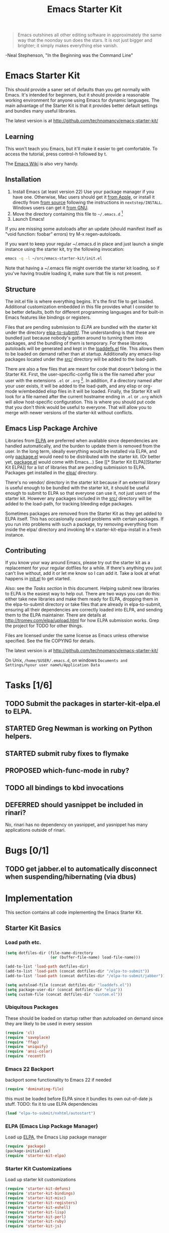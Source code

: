 #+TITLE: Emacs Starter Kit
#+SEQ_TODO: PROPOSED TODO STARTED | DONE DEFERRED REJECTED
#+OPTIONS: H:3 num:nil toc:t
#+STARTUP: oddeven

#+begin_quote 
Emacs outshines all other editing software in approximately the
same way that the noonday sun does the stars. It is not just bigger
and brighter; it simply makes everything else vanish.
#+end_quote
-Neal Stephenson, "In the Beginning was the Command Line"

* Emacs Starter Kit

This should provide a saner set of defaults than you get normally with
Emacs. It's intended for beginners, but it should provide a reasonable
working environment for anyone using Emacs for dynamic languages. The
main advantage of the Starter Kit is that it provides better default
settings and bundles many useful libraries.

The latest version is at http://github.com/technomancy/emacs-starter-kit/

** Learning

This won't teach you Emacs, but it'll make it easier to get
comfortable. To access the tutorial, press control-h followed by t.

The [[http://emacswiki.org][Emacs Wiki]] is also very handy.

** Installation

1. Install Emacs (at least version 22) Use your package manager if you
   have one.  Otherwise, Mac users should get it [[http://www.apple.com/downloads/macosx/unix_open_source/carbonemacspackage.html][from Apple]], or
   install it directly from [[http://savannah.gnu.org/projects/emacs/][from source]] following the instructions in
   =nextstep/INSTALL=.  Windows users can get it [[http://ftp.gnu.org/gnu/emacs/windows/emacs-22.3-bin-i386.zip][from GNU]].
2. Move the directory containing this file to =~/.emacs.d= [1]
3. Launch Emacs!

If you are missing some autoloads after an update (should manifest
itself as "void function: foobar" errors) try M-x regen-autoloads.

If you want to keep your regular ~/.emacs.d in place and just launch a
single instance using the starter kit, try the following invocation:

#+begin_src sh
  emacs -q -l ~/src/emacs-starter-kit/init.el
#+end_src

Note that having a ~/.emacs file might override the starter kit
loading, so if you've having trouble loading it, make sure that file
is not present.

** Structure

The init.el file is where everything begins. It's the first file to
get loaded. Additional customization embedded in this file provides
what I consider to be better defaults, both for different programming
languages and for built-in Emacs features like bindings or registers.

Files that are pending submission to [[* Emacs Lisp Package Archive][ELPA]] are bundled with the starter
kit under the directory [[file:elpa-to-submit/][elpa-to-submit/]]. The understanding is that
these are bundled just because nobody's gotten around to turning them
into packages, and the bundling of them is temporary. For these
libraries, autoloads will be generated and kept in the [[file:loaddefs.el][loaddefs.el]]
file. This allows them to be loaded on demand rather than at startup.
Additionally any emacs-lisp packages located under the [[file:src/][src/]] directory
will be added to the load-path.

There are also a few files that are meant for code that doesn't belong
in the Starter Kit. First, the user-specific-config file is the file
named after your user with the extensions =.el= or =.org= [2]. In
addition, if a directory named after your user exists, it will be
added to the load-path, and any elisp or org-mode w/embedded elisp
files in it will be loaded. Finally, the Starter Kit will look for a
file named after the current hostname ending in =.el= or =.org= which
will allow host-specific configuration. This is where you should put
code that you don't think would be useful to everyone. That will allow
you to merge with newer versions of the starter-kit without conflicts.

** Emacs Lisp Package Archive

Libraries from [[http://tromey.com/elpa][ELPA]] are preferred when available since dependencies
are handled automatically, and the burden to update them is removed
from the user. In the long term, ideally everything would be installed
via ELPA, and only [[file:package.el][package.el]] would need to be distributed with the
starter kit. (Or better yet, [[file:package.el][package.el]] would come with Emacs...) See
[[* Starter Kit
 ELPA][Starter Kit ELPA]] for a list of libraries that are pending submission
to ELPA. Packages get installed in the [[file:elpa/][elpa/]] directory.

There's no vendor/ directory in the starter kit because if an external
library is useful enough to be bundled with the starter kit, it should
be useful enough to submit to ELPA so that everyone can use it, not
just users of the starter kit.  However any packages included in the
[[file:src][src/]] directory will be added to the load-path, for tracking bleeding
edge packages.

Sometimes packages are removed from the Starter Kit as they get added
to ELPA itself. This has occasionally caused problems with certain
packages. If you run into problems with such a package, try removing
everything from inside the elpa/ directory and invoking M-x
starter-kit-elpa-install in a fresh instance.

** Contributing

If you know your way around Emacs, please try out the starter kit as a
replacement for your regular dotfiles for a while. If there's anything
you just can't live without, add it or let me know so I can add
it. Take a look at what happens in [[file:init.el][init.el]] to get started.

Also: see the [[* Tasks][Tasks section]] in this document. Helping submit new
libraries to ELPA is the easiest way to help out. There are two ways
you can do this: either take new libraries and make them ready for
ELPA, dropping them in the elpa-to-submit directory or take files that
are already in elpa-to-submit, ensuring all their dependencies are
correctly loaded into ELPA, and sending them to the ELPA
maintainer. There are details at http://tromey.com/elpa/upload.html
for how ELPA submission works. Grep the project for TODO for other
things.

Files are licensed under the same license as Emacs unless otherwise
specified. See the file COPYING for details.

The latest version is at http://github.com/technomancy/emacs-starter-kit/

On Unix, =/home/$USER/.emacs.d=, on windows =Documents and
Settings/%your user name%/Application Data=


* Tasks [1/6]

** TODO Submit the packages in starter-kit-elpa.el to ELPA.

** STARTED Greg Newman is working on Python helpers.

** STARTED submit ruby fixes to flymake

** PROPOSED which-func-mode in ruby?
** TODO all bindings to kbd invocations

** DEFERRED should yasnippet be included in rinari?
No, rinari has no dependency on yasnippet, and yasnippet has many
applications outside of rinari.


* Bugs [0/1]
** TODO get jabber.el to automatically disconnect when suspending/hibernating (via dbus)


* Implementation
This section contains all code implementing the Emacs Starter Kit.

** Starter Kit Basics

*** Load path etc.

#+srcname: starter-kit-load-paths
#+begin_src emacs-lisp 
  (setq dotfiles-dir (file-name-directory
                      (or (buffer-file-name) load-file-name)))
  
  (add-to-list 'load-path dotfiles-dir)
  (add-to-list 'load-path (concat dotfiles-dir "/elpa-to-submit"))
  (add-to-list 'load-path (concat dotfiles-dir "/elpa-to-submit/jabber"))
  
  (setq autoload-file (concat dotfiles-dir "loaddefs.el"))
  (setq package-user-dir (concat dotfiles-dir "elpa"))
  (setq custom-file (concat dotfiles-dir "custom.el"))
#+end_src

*** Ubiquitous Packages

These should be loaded on startup rather than autoloaded on demand
since they are likely to be used in every session

#+srcname: starter-kit-load-on-startup
#+begin_src emacs-lisp 
  (require 'cl)
  (require 'saveplace)
  (require 'ffap)
  (require 'uniquify)
  (require 'ansi-color)
  (require 'recentf)
#+end_src

*** Emacs 22 Backport

backport some functionality to Emacs 22 if needed
#+srcname: starter-kit-emacs-22-helper
#+begin_src emacs-lisp 
  (require 'dominating-file)
#+end_src

this must be loaded before ELPA since it bundles its own
out-of-date js stuff. TODO: fix it to use ELPA dependencies
#+srcname: start-kit-nxhtml
#+begin_src emacs-lisp 
  (load "elpa-to-submit/nxhtml/autostart")
#+end_src

*** ELPA (Emacs Lisp Package Manager)

Load up [[http://tromey.com/elpa/][ELPA]], the Emacs Lisp package manager

#+srcname: start-kit-elpa
#+begin_src emacs-lisp 
  (require 'package)
  (package-initialize)
  (require 'starter-kit-elpa)
#+end_src

*** Starter Kit Customizations

Load up starter kit customizations

#+srcname: start-kit-customizations
#+begin_src emacs-lisp 
  (require 'starter-kit-defuns)
  (require 'starter-kit-bindings)
  (require 'starter-kit-misc)
  (require 'starter-kit-registers)
  (require 'starter-kit-eshell)
  (require 'starter-kit-lisp)
  (require 'starter-kit-perl)
  (require 'starter-kit-ruby)
  (require 'starter-kit-js)
  
  (regen-autoloads)
  (load custom-file 'noerror)
#+end_src

*** Work around OS X bug

Work around a bug on OS X where system-name is FQDN
#+srcname: start-kit-osX-workaround
#+begin_src emacs-lisp 
  (if (eq system-type 'darwin)
      (setq system-name (car (split-string system-name "\\."))))
#+end_src

*** System/User specific customizations

You can keep system- or user-specific customizations here

#+srcname: start-kit-user/system-setup
#+begin_src emacs-lisp 
  (setq system-specific-config (concat dotfiles-dir system-name ".el")
        user-specific-config (concat dotfiles-dir user-login-name ".el")
        user-specific-dir (concat dotfiles-dir user-login-name))
  (add-to-list 'load-path user-specific-dir)
  
  (if (file-exists-p system-specific-config) (load system-specific-config))
  (if (file-exists-p user-specific-config) (load user-specific-config))
  (if (file-exists-p user-specific-dir)
    (mapc #'load (directory-files user-specific-dir nil ".*el$")))
#+end_src


** Starter Kit Defuns

#+begin_src emacs-lisp
(require 'thingatpt)
(require 'imenu)
#+end_src

*** Network

#+srcname: start-kit-view-url
#+begin_src emacs-lisp 
  (defun view-url ()
    "Open a new buffer containing the contents of URL."
    (interactive)
    (let* ((default (thing-at-point-url-at-point))
           (url (read-from-minibuffer "URL: " default)))
      (switch-to-buffer (url-retrieve-synchronously url))
      (rename-buffer url t)
      ;; TODO: switch to nxml/nxhtml mode
      (cond ((search-forward "<?xml" nil t) (xml-mode))
            ((search-forward "<html" nil t) (html-mode)))))
#+end_src

*** Buffer-related

#+srcname: starter-kit-ido-imenu
#+begin_src emacs-lisp 
  (defun ido-imenu ()
    "Update the imenu index and then use ido to select a symbol to navigate to.
  Symbols matching the text at point are put first in the completion list."
    (interactive)
    (imenu--make-index-alist)
    (let ((name-and-pos '())
          (symbol-names '()))
      (flet ((addsymbols (symbol-list)
                         (when (listp symbol-list)
                           (dolist (symbol symbol-list)
                             (let ((name nil) (position nil))
                               (cond
                                ((and (listp symbol) (imenu--subalist-p symbol))
                                 (addsymbols symbol))
                                
                                ((listp symbol)
                                 (setq name (car symbol))
                                 (setq position (cdr symbol)))
                                
                                ((stringp symbol)
                                 (setq name symbol)
                                 (setq position (get-text-property 1 'org-imenu-marker symbol))))
                               
                               (unless (or (null position) (null name))
                                 (add-to-list 'symbol-names name)
                                 (add-to-list 'name-and-pos (cons name position))))))))
        (addsymbols imenu--index-alist))
      ;; If there are matching symbols at point, put them at the beginning of `symbol-names'.
      (let ((symbol-at-point (thing-at-point 'symbol)))
        (when symbol-at-point
          (let* ((regexp (concat (regexp-quote symbol-at-point) "$"))
                 (matching-symbols (delq nil (mapcar (lambda (symbol)
                                                       (if (string-match regexp symbol) symbol))
                                                     symbol-names))))
            (when matching-symbols
              (sort matching-symbols (lambda (a b) (> (length a) (length b))))
              (mapc (lambda (symbol) (setq symbol-names (cons symbol (delete symbol symbol-names))))
                    matching-symbols)))))
      (let* ((selected-symbol (ido-completing-read "Symbol? " symbol-names))
             (position (cdr (assoc selected-symbol name-and-pos))))
        (goto-char position))))
#+end_src

*** These belong in coding-hook:

We have a number of turn-on-* functions since it's advised that lambda
functions not go in hooks. Repeatedly evaling an add-to-list with a
hook value will repeatedly add it since there's no way to ensure that
a lambda doesn't already exist in the list.

#+srcname: starter-kit-hook-functions
#+begin_src emacs-lisp 
(defun local-column-number-mode ()
  (make-local-variable 'column-number-mode)
  (column-number-mode t))

(defun local-comment-auto-fill ()
  (set (make-local-variable 'comment-auto-fill-only-comments) t)
  (auto-fill-mode t))

(defun turn-on-hl-line-mode ()
  (if window-system (hl-line-mode t)))

(defun turn-on-save-place-mode ()
  (setq save-place t))

(defun turn-on-whitespace ()
  (whitespace-mode t))
#+end_src

#+srcname: starter-kit-add-local-column-number-mode
#+begin_src emacs-lisp 
(add-hook 'coding-hook 'local-column-number-mode)
#+end_src

#+srcname: start-kit-add-local-comment-auto-fill
#+begin_src emacs-lisp 
(add-hook 'coding-hook 'local-comment-auto-fill)
#+end_src

#+srcname: starter-kit-add-hl-line-mode
#+begin_src emacs-lisp 
(add-hook 'coding-hook 'turn-on-hl-line-mode)
#+end_src

#+srcname: starter-kit-add-pretty-lambdas
#+begin_src emacs-lisp 
(add-hook 'coding-hook 'pretty-lambdas)
#+end_src
  
#+srcname: starter-kit-run-coding-hook
#+begin_src emacs-lisp 
(defun run-coding-hook ()
  "Enable things that are convenient across all coding buffers."
  (run-hooks 'coding-hook))
#+end_src

#+srcname: starter-kit-untabify-buffer
#+begin_src emacs-lisp 
(defun untabify-buffer ()
  (interactive)
  (untabify (point-min) (point-max)))
#+end_src

#+srcname: starter-kit-indent-buffer
#+begin_src emacs-lisp 
(defun indent-buffer ()
  (interactive)
  (indent-region (point-min) (point-max)))
#+end_src

#+srcname: starter-kit-cleanup-buffer
#+begin_src emacs-lisp 
(defun cleanup-buffer ()
  "Perform a bunch of operations on the whitespace content of a buffer."
  (interactive)
  (indent-buffer)
  (untabify-buffer)
  (delete-trailing-whitespace))
#+end_src

#+srcname: starter-kit-recentf-ido-find-file
#+begin_src emacs-lisp 
(defun recentf-ido-find-file ()
  "Find a recent file using ido."
  (interactive)
  (let ((file (ido-completing-read "Choose recent file: " recentf-list nil t)))
    (when file
      (find-file file))))
#+end_src

*** Cosmetic

#+srcname: starter-kit-pretty-lambdas
#+begin_src emacs-lisp 
(defun pretty-lambdas ()
  (font-lock-add-keywords
   nil `(("(?\\(lambda\\>\\)"
          (0 (progn (compose-region (match-beginning 1) (match-end 1)
                                    ,(make-char 'greek-iso8859-7 107))
                    nil))))))
#+end_src

*** Other

#+srcname: starter-kit-other-functions
#+begin_src emacs-lisp 
  (defun eval-and-replace ()
    "Replace the preceding sexp with its value."
    (interactive)
    (backward-kill-sexp)
    (condition-case nil
        (prin1 (eval (read (current-kill 0)))
               (current-buffer))
      (error (message "Invalid expression")
             (insert (current-kill 0)))))
  
  (defun recompile-init ()
    "Byte-compile all your dotfiles again."
    (interactive)
    (byte-recompile-directory dotfiles-dir 0)
    ;; TODO: remove elpa-to-submit once everything's submitted.
    (byte-recompile-directory (concat dotfiles-dir "elpa-to-submit/" 0)))
  
  (defun regen-autoloads (&optional force-regen)
    "Regenerate the autoload definitions file if necessary and load it."
    (interactive "P")
    (let ((autoload-dir (concat dotfiles-dir "/elpa-to-submit"))
          (generated-autoload-file autoload-file))
      (when (or force-regen
                (not (file-exists-p autoload-file))
                (some (lambda (f) (file-newer-than-file-p f autoload-file))
                      (directory-files autoload-dir t "\\.el$")))
        (message "Updating autoloads...")
        (let (emacs-lisp-mode-hook)
          (update-directory-autoloads autoload-dir))))
    (load autoload-file))
#+end_src

TODO: fix this
#+srcname: starter-kit-sudo-edit
#+begin_src emacs-lisp 
(defun sudo-edit (&optional arg)
  (interactive "p")
  (if arg
      (find-file (concat "/sudo:root@localhost:" (ido-read-file-name "File: ")))
    (find-alternate-file (concat "/sudo:root@localhost:" buffer-file-name))))
#+end_src

Useful when a large block of text is required (e.g. for testing)
#+srcname: starter-kit-lorem
#+begin_src emacs-lisp 
(defun lorem ()
  "Insert a lorem ipsum."
  (interactive)
  (insert "Lorem ipsum dolor sit amet, consectetur adipisicing elit, sed do "
          "eiusmod tempor incididunt ut labore et dolore magna aliqua. Ut enim"
          "ad minim veniam, quis nostrud exercitation ullamco laboris nisi ut "
          "aliquip ex ea commodo consequat. Duis aute irure dolor in "
          "reprehenderit in voluptate velit esse cillum dolore eu fugiat nulla "
          "pariatur. Excepteur sint occaecat cupidatat non proident, sunt in "
          "culpa qui officia deserunt mollit anim id est laborum."))
#+end_src

#+srcname: starter-kit-switch-or-start
#+begin_src emacs-lisp 
(defun switch-or-start (function buffer)
  "If the buffer is current, bury it, otherwise invoke the function."
  (if (equal (buffer-name (current-buffer)) buffer)
      (bury-buffer)
    (if (get-buffer buffer)
        (switch-to-buffer buffer)
      (funcall function))))
#+end_src

#+srcname: starter-kit-insert-date
#+begin_src emacs-lisp 
(defun insert-date ()
  "Insert a time-stamp according to locale's date and time format."
  (interactive)
  (insert (format-time-string "%c" (current-time))))
#+end_src

#+srcname: starter-kit-pairing-bot
#+begin_src emacs-lisp 
(defun pairing-bot ()
  "If you can't pair program with a human, use this instead."
  (interactive)
  (message (if (y-or-n-p "Do you have a test for that? ") "Good." "Bad!")))
#+end_src

A monkeypatch to cause annotate to ignore whitespace

#+srcname: starter-kit-vc-git-annotate-command
#+begin_src emacs-lisp 
(defun vc-git-annotate-command (file buf &optional rev)
  (let ((name (file-relative-name file)))
    (vc-git-command buf 0 name "blame" "-w" rev)))
#+end_src


** Starter Kit Bindings

*** You know, like Readline.
#+begin_emacs-lisp 
(global-set-key (kbd "C-M-h") 'backward-kill-word)
#+end_emacs-lisp

*** Align your code in a pretty way.
#+begin_emacs-lisp 
(global-set-key (kbd "C-x \\") 'align-regexp)
#+end_emacs-lisp

*** Completion that uses many different methods to find options.
#+begin_emacs-lisp 
(global-set-key (kbd "M-/") 'hippie-expand)
#+end_emacs-lisp

*** Perform general cleanup.
#+begin_emacs-lisp 
(global-set-key (kbd "C-c n") 'cleanup-buffer)
#+end_emacs-lisp

*** Turn on the menu bar for exploring new modes
#+begin_emacs-lisp 
(global-set-key [f1] 'menu-bar-mode)
#+end_emacs-lisp

*** Font size
#+begin_emacs-lisp 
(define-key global-map (kbd "C-+") 'text-scale-increase)
(define-key global-map (kbd "C--") 'text-scale-decrease)
#+end_emacs-lisp

*** Use regex searches by default.
#+begin_emacs-lisp 
(global-set-key (kbd "C-s") 'isearch-forward-regexp)
(global-set-key (kbd "\C-r") 'isearch-backward-regexp)
(global-set-key (kbd "C-M-s") 'isearch-forward)
(global-set-key (kbd "C-M-r") 'isearch-backward)
#+end_emacs-lisp

*** Jump to a definition in the current file. (This is awesome.)
#+begin_emacs-lisp 
(global-set-key (kbd "C-x C-i") 'ido-imenu)
#+end_emacs-lisp

*** File finding
#+begin_emacs-lisp 
(global-set-key (kbd "C-x M-f") 'ido-find-file-other-window)
(global-set-key (kbd "C-x C-M-f") 'find-file-in-project)
(global-set-key (kbd "C-x f") 'recentf-ido-find-file)
(global-set-key (kbd "C-x C-p") 'find-file-at-point)
(global-set-key (kbd "C-c y") 'bury-buffer)
(global-set-key (kbd "C-c r") 'revert-buffer)
(global-set-key (kbd "M-`") 'file-cache-minibuffer-complete)
(global-set-key (kbd "C-x C-b") 'ibuffer)
#+end_emacs-lisp

*** Window switching. (C-x o goes to the next window)
#+begin_emacs-lisp 
(windmove-default-keybindings) ;; Shift+direction
(global-set-key (kbd "C-x O") (lambda () (interactive) (other-window -1))) ;; back one
(global-set-key (kbd "C-x C-o") (lambda () (interactive) (other-window 2))) ;; forward two
#+end_emacs-lisp

*** Indentation help
#+begin_emacs-lisp 
(global-set-key (kbd "C-x ^") 'join-line)
#+end_emacs-lisp

*** Start eshell or switch to it if it's active.
#+begin_emacs-lisp 
(global-set-key (kbd "C-x m") 'eshell)
#+end_emacs-lisp

*** Start a new eshell even if one is active.
#+begin_emacs-lisp 
(global-set-key (kbd "C-x M") (lambda () (interactive) (eshell t)))
#+end_emacs-lisp

*** Start a regular shell if you prefer that.
#+begin_emacs-lisp 
(global-set-key (kbd "C-x M-m") 'shell)
#+end_emacs-lisp

*** If you want to be able to M-x without meta
#+begin_emacs-lisp 
(global-set-key (kbd "C-x C-m") 'execute-extended-command)
#+end_emacs-lisp

*** Fetch the contents at a URL, display it raw.
#+begin_emacs-lisp 
(global-set-key (kbd "C-x h") 'view-url)
#+end_emacs-lisp

*** Help should search more than just commands
#+begin_emacs-lisp 
(global-set-key (kbd "C-h a") 'apropos)
#+end_emacs-lisp

*** Should be able to eval-and-replace anywhere.
#+begin_emacs-lisp 
(global-set-key (kbd "C-c e") 'eval-and-replace)
#+end_emacs-lisp

*** Applications
#+begin_emacs-lisp 

(global-set-key (kbd "C-c j") (lambda () (interactive) (switch-or-start 'jabber-connect "*-jabber-*")))
(global-set-key (kbd "C-c g") (lambda () (interactive) (switch-or-start 'gnus "*Group*")))
(global-set-key (kbd "C-c i") (lambda () (interactive) (switch-or-start (lambda ()
                                                                     (rcirc-connect "irc.freenode.net"))
                                                                   "*irc.freenode.net*")))
(global-set-key (kbd "C-c J") 'jabber-send-presence)
(global-set-key (kbd "C-c M-j") 'jabber-disconnect)
(global-set-key (kbd "C-x g") 'magit-status)
#+end_emacs-lisp

*** This is a little hacky since VC doesn't support git add internally
#+begin_emacs-lisp 
(eval-after-load 'vc
  (define-key vc-prefix-map "i" '(lambda () (interactive)
                                   (if (not (eq 'Git (vc-backend buffer-file-name)))
                                       (vc-register)
                                     (shell-command (format "git add %s" buffer-file-name))
                                     (message "Staged changes.")))))
#+end_emacs-lisp

*** Activate occur easily inside isearch
#+begin_emacs-lisp 
(define-key isearch-mode-map (kbd "C-o")
  (lambda () (interactive)
    (let ((case-fold-search isearch-case-fold-search))
      (occur (if isearch-regexp isearch-string (regexp-quote isearch-string))))))
#+end_emacs-lisp

*** Closing
#+begin_emacs-lisp 
(provide 'starter-kit-bindings)
;;; starter-kit-bindings.el ends here
#+end_emacs-lisp


* COMMENT Footnotes

[1] If you already have a directory at ~/.emacs.d move it out of the
way and put this there instead.

[2] The emacs starter kit uses [[http://github.com/eschulte/org-babel/tree/master][org-babel]] to load embedded elisp code
directly from [[http://orgmode.org/][Org Mode]] documents.
